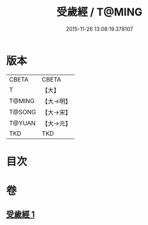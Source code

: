 #+TITLE: 受歲經 / T@MING
#+DATE: 2015-11-26 13:08:19.378107
* 版本
 |     CBETA|CBETA   |
 |         T|【大】     |
 |    T@MING|【大→明】   |
 |    T@SONG|【大→宋】   |
 |    T@YUAN|【大→元】   |
 |       TKD|TKD     |

* 目次
* 卷
** [[file:KR6a0050_001.txt][受歲經 1]]
